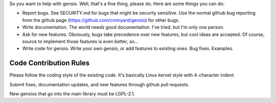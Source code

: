 So you want to help with gensio.  Well, that's a fine thing, please
do.  Here are some things you can do:

* Report bugs.  See SECURITY.md for bugs that might be security
  sensitive.  Use the normal github bug reporting from the github page
  (https://github.com/cminyard/gensio) for other bugs.

* Write documentation.  The world needs good documentation.  I've
  tried, but I'm only one person.

* Ask for new features.  Obviously, bugs take precedence over new
  features, but cool ideas are accepted.  Of course, source to
  implement those features is even better, so...

* Write code for gensio.  Write your own gensio, or add features to
  existing ones.  Bug fixes.  Examples.

=======================
Code Contribution Rules
=======================

Please follow the coding style of the existing code.  It's basically
Linux kernel style with 4-character indent.

Submit fixes, documentation updates, and new features through github
pull requests.

New gensios that go into the main library must be LGPL-2.1.
